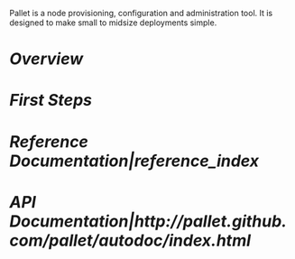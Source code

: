 # A version of index.org for github, using github link syntax
#

Pallet is a node provisioning, configuration and administration tool.  It is
designed to make small to midsize deployments simple.

* [[Overview]]
* [[First Steps]]
* [[Reference Documentation|reference_index]]
* [[API Documentation|http://pallet.github.com/pallet/autodoc/index.html]]

